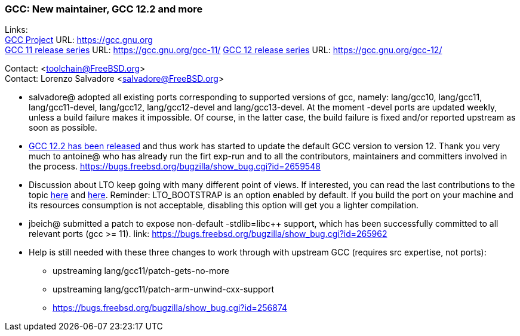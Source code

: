 === GCC: New maintainer, GCC 12.2 and more

Links: +
link:https://gcc.gnu.org[GCC Project] URL: link:https://gcc.gnu.org[https://gcc.gnu.org] +
link:https://gcc.gnu.org/gcc-11/[GCC 11 release series] URL: link:https://gcc.gnu.org/gcc-11/[https://gcc.gnu.org/gcc-11/]
link:https://gcc.gnu.org/gcc-12/[GCC 12 release series] URL: link:https://gcc.gnu.org/gcc-12/[https://gcc.gnu.org/gcc-12/]

Contact: <toolchain@FreeBSD.org> +
Contact: Lorenzo Salvadore <salvadore@FreeBSD.org> +

 * salvadore@ adopted all existing ports corresponding to supported versions of gcc, namely: lang/gcc10, lang/gcc11, lang/gcc11-devel, lang/gcc12, lang/gcc12-devel and lang/gcc13-devel.
   At the moment -devel ports are updated weekly, unless a build failure makes it impossible.
   Of course, in the latter case, the build failure is fixed and/or reported upstream as soon as possible.

 * link:https://gcc.gnu.org/gcc-12/changes.html[GCC 12.2 has been released] and thus work has started to update the default GCC version to version 12.
   Thank you very much to antoine@ who has already run the firt exp-run and to all the contributors, maintainers and committers involved in the process.
   link:https://bugs.freebsd.org/bugzilla/show_bug.cgi?id=265948[https://bugs.freebsd.org/bugzilla/show_bug.cgi?id=2659548]

 * Discussion about LTO keep going with many different point of views.
   If interested, you can read the last contributions to the topic link:https://bugs.freebsd.org/bugzilla/show_bug.cgi?id=264949[here] and link:https://bugs.freebsd.org/bugzilla/show_bug.cgi?id=265254[here].
   Reminder: LTO_BOOTSTRAP is an option enabled by default.
   If you build the port on your machine and its resources consumption is not acceptable, disabling this option will get you a lighter compilation.

 * jbeich@ submitted a patch to expose non-default -stdlib=libc++ support, which has been successfully committed to all relevant ports (gcc >= 11).
   link: https://bugs.freebsd.org/bugzilla/show_bug.cgi?id=265962[https://bugs.freebsd.org/bugzilla/show_bug.cgi?id=265962]

 * Help is still needed with these three changes to work through with upstream GCC (requires src expertise, not ports):

     ** upstreaming lang/gcc11/patch-gets-no-more
     ** upstreaming lang/gcc11/patch-arm-unwind-cxx-support
     ** link:https://bugs.freebsd.org/bugzilla/show_bug.cgi?id=256874[https://bugs.freebsd.org/bugzilla/show_bug.cgi?id=256874]
